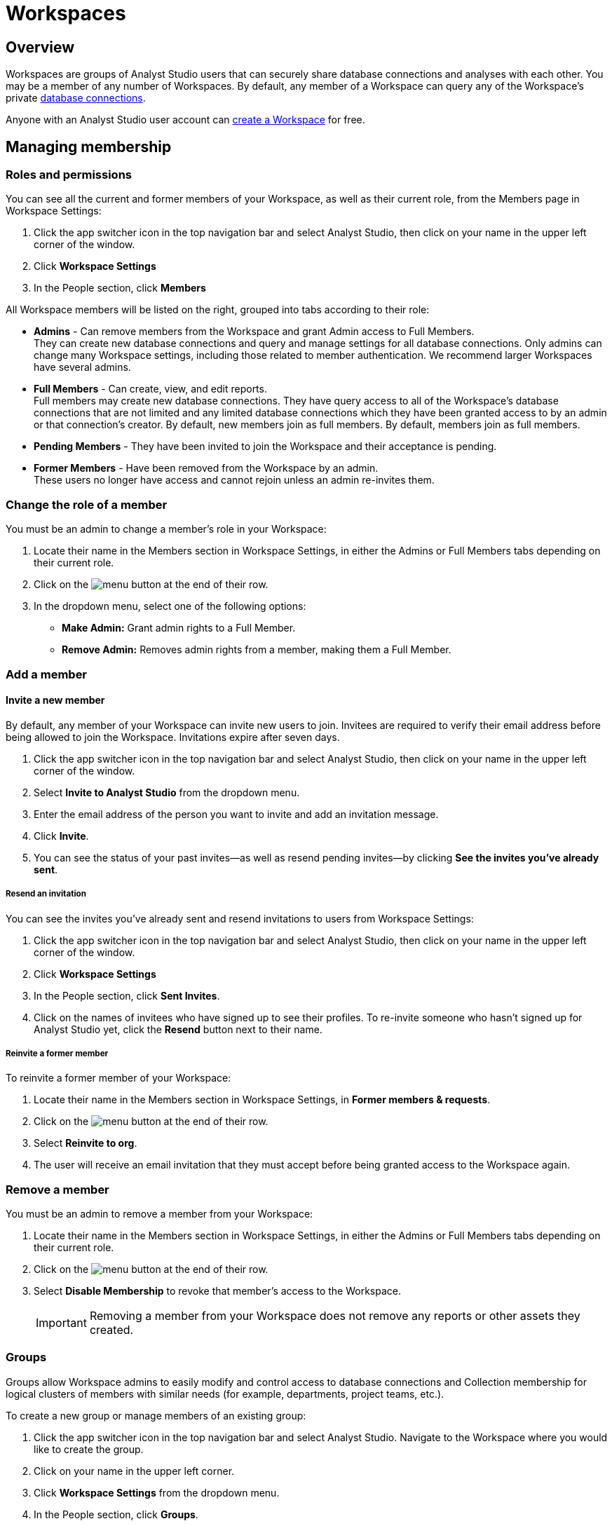 = Workspaces
:categories: ["Administration"]
:categories_weight: 4
:date: 2020-07-02
:description: How to configure your Analyst Studio Workspace.
:ogdescription: How to configure your Analyst Studio Workspace.
:path: /articles/organizations
:product: Analyst Studio

== Overview

Workspaces are groups of {product} users that can securely share database connections and analyses with each other.
You may be a member of any number of Workspaces.
By default, any member of a Workspace can query any of the Workspace's private link:https://mode.com/data-sources/[database connections,window=_blank].

Anyone with an {product} user account can link:https://app.mode.com/organizations/new[create a Workspace,window=_blank] for free.

== Managing membership

[#roles-and-permissions]
=== Roles and permissions

You can see all the current and former members of your Workspace, as well as their current role, from the Members page in Workspace Settings:

. Click the app switcher icon in the top navigation bar and select {product}, then click on your name in the upper left corner of the window.
. Click *Workspace Settings*
. In the People section, click *Members*

All Workspace members will be listed on the right, grouped into tabs according to their role:

* *Admins* - Can remove members from the Workspace and grant Admin access to Full Members. +
They can create new database connections and query and manage settings for all database connections. Only admins can change many Workspace settings, including those related to member authentication. We recommend larger Workspaces have several admins.
* *Full Members* - Can create, view, and edit reports. +
Full members may create new database connections. They have query access to all of the Workspace's database connections that are not limited and any limited database connections which they have been granted access to by an admin or that connection's creator. By default, new members join as full members. By default, members join as full members.
* *Pending Members* - They have been invited to join the Workspace and their acceptance is pending.
* *Former Members* - Have been removed from the Workspace by an admin. +
These users no longer have access and cannot rejoin unless an admin re-invites them.

[#change-the-role-of-a-member]
=== Change the role of a member

You must be an admin to change a member's role in your Workspace:

. Locate their name in the Members section in Workspace Settings, in either the Admins or Full Members tabs depending on their current role.
. Click on the image:menu-dots-gray-press.svg[menu] button at the end of their row.
. In the dropdown menu, select one of the following options:

* *Make Admin:* Grant admin rights to a Full Member.
* *Remove Admin:* Removes admin rights from a member, making them a Full Member.

=== Add a member

[#invite-a-new-member]
[discrete]
==== Invite a new member

By default, any member of your Workspace can invite new users to join.
Invitees are required to verify their email address before being allowed to join the Workspace.
Invitations expire after seven days.

. Click the app switcher icon in the top navigation bar and select {product}, then click on your name in the upper left corner of the window.
. Select *Invite to {product}* from the dropdown menu.
. Enter the email address of the person you want to invite and add an invitation message.
. Click *Invite*.
. You can see the status of your past invites--as well as resend pending invites--by clicking *See the invites you've already sent*.

[discrete]
===== Resend an invitation

You can see the invites you've already sent and resend invitations to users from Workspace Settings:

. Click the app switcher icon in the top navigation bar and select {product}, then click on your name in the upper left corner of the window.
. Click *Workspace Settings*
. In the People section, click *Sent Invites*.
. Click on the names of invitees who have signed up to see their profiles. To re-invite someone who hasn't signed up for {product} yet, click the *Resend* button next to their name.

[discrete]
===== Reinvite a former member

To reinvite a former member of your Workspace:

. Locate their name in the Members section in Workspace Settings, in *Former members & requests*.
. Click on the image:menu-dots-gray-press.svg[menu] button at the end of their row.
. Select *Reinvite to org*.
. The user will receive an email invitation that they must accept before being granted access to the Workspace again.

=== Remove a member

You must be an admin to remove a member from your Workspace:

. Locate their name in the Members section in Workspace Settings, in either the Admins or Full Members tabs depending on their current role.
. Click on the image:menu-dots-gray-press.svg[menu] button at the end of their row.
. Select *Disable Membership* to revoke that member's access to the Workspace.
+
IMPORTANT: Removing a member from your Workspace does not remove any reports or other assets they created.

[#groups]
=== Groups
//+++<flag-icon>++++++</flag-icon>+++

Groups allow Workspace admins to easily modify and control access to database connections and Collection membership for logical clusters of members with similar needs (for example, departments, project teams, etc.).

To create a new group or manage members of an existing group:

. Click the app switcher icon in the top navigation bar and select {product}. Navigate to the Workspace where you would like to create the group.
. Click on your name in the upper left corner.
. Click *Workspace Settings* from the dropdown menu.
. In the People section, click *Groups*.

All of the groups in your Workspace will be listed on the right.
Admins can perform the following actions:

==== Create a new group

. Click *Create Group*.
. Enter a name for your group and click *Create*.
. Find the Workspace members in the list that you want to add to the group and click *Add* next to each one.
. When you are finished adding members, click *Done*.

==== Add or remove members

. Hover over the group in the list and click *Members*.
. To add new members to the group, click on *Add Members*.
Find all members you want to add in the list and click *Add*.
When you are finished, click *Done*.
. To remove a member, hover over the name of the member you want to remove and click *Remove Member*.

==== Delete a group

. Hover over the group in the list and click on it.
. Next to the group's name, click on the *gear* image:settings-mini-hover.svg[gear icon].
. Click *Delete*.

=== Workspace permissions

Admins can restrict who can create Collections and database Connections.

To restrict Collection creation or connecting a database to Admins only, go to *Workspace Settings* > *Member Authorization* > *Member Permissions*.
The default for both these settings is "All Members".

To restrict Collection and database Connection creation to Admins, select "Only admins" from the dropdown.

image::CollectionRestriction.png[Member Authorization Settings]

=== Notifications

Workspace admins can elect to receive emails from {product} when new users sign up, Workspace membership changes, and more:

. Click the app switcher icon in the top navigation bar and select {product}, click on your name in the upper left corner of the screen, and select *Workspace Settings* from the dropdown menu.
. Click *My Email Notifications*.
. Toggle the notifications that you want to receive on or off.
. Click *Save settings*.

=== Restricting invitations
//+++<flag-icon>++++++</flag-icon>+++

Admins in {product}'s paid plans can control and restrict the onboarding of new members:

. Click the app switcher icon in the top navigation bar and select {product}, click on your name in the upper left corner of the screen, and select *Workspace Settings* from the dropdown menu.
. In the People section, click on *Member Authorization*.
. Click on the *Member Permissions* tab.
. On this tab, you will see a number of options to help you control how new members can join your Workspace:
+
image::Member-Authorization-settings.png[Member Authorization Settings]

[discrete]
===== Who can invite new members?

* *All Members*: (Default) Any existing member can invite new users to the Workspace.
* *Only Admins*: Only admins can invite new users to the Workspace.

[discrete]
===== What should happen when someone with your domain email address signs up for {product}?

This setting will only be visible if your Workspace has <<claimed-domains,claimed a domain>>.

* *Approve Automatically*: (Default) Any new user with a verified email address in the indicated <<claimed-domains,claimed domain>> will automatically become a member of the Workspace when they sign up for {product}.
* *Require Approval*: An admin must approve each new member after they are invited to join the Workspace.

[#claimed-domains]
=== Claimed domains

{product} customers have the option to "claim" their corporate email address domains.
Any users who sign up for {product} subsequent to the domain being claimed, with a verified email address in the claimed domain, will be automatically added to the Workspace that claimed the domain.
Once a Workspace claims a domain, no subsequent Workspace can claim the same domain.

This is designed to create a streamlined onboarding process for new {product} users who work at the same company by ensuring that new users are added to the company's existing {product} workspace.

==== Requirements

To claim a domain, the following requirement must be met:

* The {product} Workspace must be on a link:https://mode.com/compare-plans/[paid plan,window=_blank].

===== How claimed domains work

For this example we'll use a fictitious company called Octan Industries.
All employees at Octan Industries have an email address ending in @octan.com.

Ann works for Octan industries and has the email address ann@octan.com.
She verifies her email address and creates a new {product} Workspace.
Ann elects to purchase a link:https://mode.com/compare-plans/[paid {product} plan,window=_blank] on behalf of her company.
Ann wants to ensure that every Octan industries user who signs up for an {product} account on their own ends up in the Workspace she is managing, instead of creating their own free Workspace.
Therefore, Ann reaches out to {product}'s support team to claim the @octan.com domain.

Later, when bill@octan.com signs up for {product} and verifies his email address, he will be automatically added to the Octan Workspace and can collaborate with Ann in {product}.

When SSO is enabled, users will be able to sign up with their email and will immediately have access to the Workspace if they are already logged into the SSO provider (that is, Google).
This is a very seamless experience for users to access {product}. Contact {support-url} to claim a domain.

IMPORTANT: Some domains are not available to be claimed. For example, they may belong to a large institution and require additional authorization, or they may be shared email domains used by many Workspaces. In such cases, we encourage customers to use email invites or a third-party identity provider to set up user accounts in {product}.

'''

== User account

=== Update your profile

Your user profile allows you to customize your {product} experience across all of the {product} Workspaces where you are a member.
To update your profile, start by navigating to the {product} home page and signing in if you aren't already:

. Click on your name in the upper left corner of the window and click *My Account*.
. Click on *Profile* under Account Settings.

Here you'll find a number of tabs containing settings for your profile that will be common across for your experience throughout {product}:

* *Details* - Adjust your name, query editor theme, and time zone.
* *Email* - Update your email address. _(Note: Remember to verify your email address after updating it.)_
* *Password* - Update your {product} password.
* *Avatar* - Change the avatar associated with your user account.
If you have a link:https://en.gravatar.com/[Gravatar,window=_blank] account, you can link it on this page to use your Gravatar as your {product} avatar.

=== Verify your email address

You can access much of {product}'s public functionality without verifying your email address.
However, if you'd like to join Workspaces and access private data, you will need to verify your email address.

When you create an account or update your email address, {product} automatically sends you an email asking you to confirm your email address.
To verify your email, simply click the link in that email.

=== Delete your account

Deleting your account will delete any Reports you created against the {product} Public Warehouse and delete any data you uploaded to the {product} Public Warehouse.
Reports created inside of any other Workspace will not be deleted--other members inside that Workspace will still have access to those Reports.

. From the {product} home page, click on your account dropdown menu in the upper left.
. Click *Account*.
. Click on *Profile* under Account Settings.
. Click *Delete account...* in the lower right corner.
. Type your username in the text box and click *Permanently Delete Account*.

=== Leave a Workspace

If you are the only admin of a Workspace, you cannot leave the Workspace until you <<change-the-role-of-a-member,make another member an admin>>.

. Click the app switcher icon in the top navigation bar and select {product}.
. Click on your name in the upper left corner.
. Click *Workspace Settings* from the dropdown menu.
. Click the *Details* tab under the Workspace header on the left side.
. Click the leave button *Leave* under Actions.
. Confirm you want to leave this Workspace by clicking the *Leave* button again.

==== What happens when you leave an {product} Workspace

Leaving a Workspace does not delete your {product} account, even if you leave all Workspaces in which you are a member.
When you leave a Workspace:

* Any assets (for example, reports, code, etc.) created by you inside the {product} Workspace are retained and will remain accessible by the remaining users in the Workspace.
These assets will continue to show your name as the owner.
* Any Report in your xref:spaces.adoc#types-of-spaces[personal Collection] will remain in your personal Collection and remain accessible by any member of the Workspace in possession of the report URL.
* An admin of the Workspace can invite you back to the Workspace at any time.

=== Personal API tokens

We recommend using Workspace API tokens rather than personal ones.
You can continue to use existing personal API tokens with the API.
However, you will not be able to generate new personal tokens.
If you need a new access token for the API, an Admin in your workspace can generate one for you.
xref:workspace-api-tokens.adoc[See here for more information on Workspace API tokens].

When using personal API tokens, access to resources in the API directly matches your level of permissions in the {product} Workspace you're calling.
Before returning a response, {product} validates every API call against your permissions in that Workspace.

== Privacy and security

=== Report visibility

Everyone on the internet can access your {product} Workspace's public profile page (for example, https://app.mode.com/modeanalytics) as well as the reports in your Workspace's xref:spaces.adoc#community-space[community Collection].
In addition, all {product} users can access any data uploaded by members of your Workspace to xref:managing-database-connections.adoc#mode-public-warehouse[{product}'s Public Warehouse].

Any other Report in your Workspace, including its code and query results, is *only* visible to other members of your {product} Workspace unless someone has explicitly enabled external sharing for that Report.

=== GDPR

{product} is committed to meeting the requirements of the General Data Protection Regulation ('GDPR').
The GDPR is a landmark EU data privacy law, effective May 2018, which affects both European and non-European businesses.
link:https://mode.com/gdpr/[Learn more about {product}'s GDPR readiness, security infrastructure, and subprocessors,window=_blank].

{product} offers a Data Processing Agreement (DPA) and EU Model Contract Clauses as a means of meeting the adequacy and security requirements of the European Parliament and Council of the European Union's Data Protection Directive and the GDPR.
{product}'s DPA is available to all Workspaces using {product} and is automatically incorporated in the Terms of Service.
The DPA can be found link:https://mode.com/legal/dpa/[here,window=_blank].

[#managing-schedules]
== Managing Schedules

Workspace Admins can edit individual and delete multiple Report schedules from the Schedules page.
Admins will be able to see all Report schedules for their organization/workspace.

image::workspace_settings_schedules_2.gif[managing schedules 2]

Filters can be applied to locate schedules based on schedule attributes such as frequency, delivery method, and the presence of subscribers.

image::workspace_settings_schedules_1.gif[managing schedules 1]

== Custom calendar

The custom calendar settings can be found in the default settings tab within workspace settings.
Administrators have the ability to modify the year and week start preferences for their workspace.
Any changes made to the year or week start will automatically update all existing charts and Reports within the workspace, as well as affect new charts and Reports, unless these preferences have been specifically defined at the chart level.
The default system settings are January for the beginning of the year and Sunday for the start of the week.

image::custom-calendar.png[custom calendar]

NOTE: The custom calendar settings will not be applicable to Reports and Datasets in Community collections.

[#colors-and-styling]
== Colors and styling

[#report-themes]
[discrete]
=== Report themes

Your Workspace includes a number of built-in xref:report-layout-and-presentation.adoc#colors-and-themes[themes] which you may be able to compliment with custom themes.

=== Add a custom theme
//+++<flag-icon>++++++</flag-icon>+++

. Click the app switcher icon in the top navigation bar and select {product}, click on your name in the upper left corner of the screen, and select *Workspace Settings* from the dropdown menu.
. Under Features, select *Colors & Themes*.
. Click on the *Report Themes* tab.
. Click on the *New Theme* button.
. Enter a name for your theme.
In the CSS box, paste or write the CSS for this theme.
To import a hosted CSS file, you can use an `@import` statement (for example, `+@import url("https://example.com/stylesheet.css")+`).
. When you are finished, click *Save*.

Any valid CSS can be included in a custom theme.
While you cannot include any JavaScript in a custom theme, you can embed JavaScript in reports directly using the HTML Editor.

=== Manage custom themes
//+++<flag-icon>++++++</flag-icon>+++

Any member can use or create a custom theme, however, a custom theme can only be edited or deleted by its creator and/or Workspace admin.
You cannot delete any of the built-in color themes.
To manage:

. Click the app switcher icon in the top navigation bar and select {product}, click on your name in the upper left corner of the screen, and select *Workspace Settings* from the dropdown menu.
. Under Features, select *Colors & Themes*.
. Click on the *Report Themes* tab.
. To modify a custom theme, locate it in the list and click on it.
Make any changes and click *Save*.
. Click on the image:menu-dots-gray-press.svg[menu] button next to a theme for additional options:
 ** *Set as default*: Admins only.
Set this theme as the default for all new reports.
Does not impact any existing reports.
 ** *Delete*: Deletes the theme.

==== Color palettes

Your Workspace includes a number of pre-defined xref:report-layout-and-presentation.adoc#colors-and-themes[color palettes] which you may be able to compliment with additional custom color palettes.

=== Add a custom color palette
//+++<flag-icon>++++++</flag-icon>+++

. Click the app switcher icon in the top navigation bar and select {product}, click on your name in the upper left corner of the screen, and select *Workspace Settings* from the dropdown menu.
. Under Features, select *Colors & Themes*.
. Click the *New Color Palette* button.
. Enter a unique name and select either Categorical or Divergent palette type:
 ** *Categorical*: Used with most built-in charts (for example, line, pie, bar, etc.).
Input between 2 and 20 different color link:http://htmlcolorcodes.com/[hex codes,window=_blank].
After writing or pasting in a value (for example, #37B067), press *enter* to confirm.
Use the X button to remove the value.
 ** *Divergent*: Used with Big Number visualizations.
Input a color link:http://htmlcolorcodes.com/[hex codes,window=_blank] for each end of the color gradient.
. Click *Save*.

=== Manage custom color palettes
//+++<flag-icon>++++++</flag-icon>+++

Any member can use or create a custom color palette, however, a custom color palette can only be edited or deleted by its creator and/or Workspace admin.
You cannot delete any of the built-in color palettes.
To manage:

. Click the app switcher icon in the top navigation bar and select {product}, click on your name in the upper left corner of the screen, and select *Workspace Settings* from the dropdown menu.
. Under Features, select *Colors & Themes*.
. To modify a custom color palette, locate it in the list and click on it.
Make any changes and click *Save*.
. Click on the image:menu-dots-gray-press.svg[menu] button next to a color palette for additional options:
 ** *Set as default*: Admins only.
Set this palette as the default for all new reports.
Does not impact any existing reports.
 ** *Delete*: Deletes the palette.

== Billing
//+++<flag-icon>++++++</flag-icon>+++

To manage billing communications and view billing history:

. Click the app switcher icon in the top navigation bar and select {product}, click on your name in the upper left corner of the screen, and select *Workspace Settings* from the dropdown menu.
. In the Workspace section, click *Billing*.
. Here you'll find of number of sections where you can view and modify your Workspace's billing details:

|===
| Section | What you can do

| Overview
| Details about your paid {product} plan, including its renewal date.

| History
| All invoices related to your paid plan.

| Contacts
| View or modify recipients of all invoices and billing communications.

| Payment method
| Modify the credit card information on that {product} has on file.
|===

Eligible customers may elect to be billed by means other than credit card (such as by wire).
Please reach out to your account manager or xref:contact-us.adoc[contact our success team] for more information.

=== Flexible seat and monthly data compute rates

While all paid {product} plans are on an annual term, you have the flexibility to scale up and down seats and monthly compute data outside of your annual plan at a "flex rate".

=== Seat flex rates

For any users beyond the number of included users in your {product} agreement, you will be charged a pro-rated amount for each user based on the number of days in the billing period (typically monthly) that the user was a member of your Workspace.

As an example, let's assume the flex rate for adding an additional member to your Workspace is $27/month.
Let's say you add a coworker to your Workspace 10 days into your monthly billing period and there are 20 remaining days in that month.
Since the coworker was a member of your Workspace for 2/3 of the billing period, you will be billed 2/3 of $27 ($18) for their seat for the period.
If you remove another team member the same day, you would be billed for 1/3 of $27 ($9) for that member's seat during the period.

You can add additional seats to your annual agreement at the annual price at any time by contacting your CSM or {support-url}.

=== Data compute flex rates

For any data compute used beyond the monthly limit included in your {product} agreement, you will be charged for the total GB used over your limit pro-rated to the "flex rate" based on your current {product} plan.
Data compute for your {product} Workspace is calculated monthly by adding the GB from the total cumulative queries pulled into {product}'s Helix Data Engine for the month.

Your {product} plan includes a monthly data compute limit, and all flex data fees are calculated monthly and billed quarterly.

As an example, let's assume the flex rate for your {product} plan is $1250 per 100GB.
In month 1, you use 105GB of cumulative data compute.
In month 2, you use 95GB of cumulative data compute.
In month 3, you use 120GB of cumulative data compute.
Your overall bill would be ((105 - 100)/100 * 1250) + ((120-100)/100 * 1250) = 62.5 + 250 = 312.50.

You can add additional monthly data compute throughput to your annual agreement at the annual price at any time by contacting your CSM or {support-url}.

=== Tracking insights on seats and data compute usage

Want to track account usage or learn more about how your teams are using {product}?
We provide a handful of resources.

==== Workspace Stats page

To review current trends and usage:

. Click the app switcher icon in the top navigation bar and select {product}.
. Click on your name in the upper left corner of the screen.
. Click *Workspace Settings* from the dropdown menu.
. In the *Workspace* section, click *Stats*.
. Here you'll find of number of sections where you can view trends.

==== Discovery Database

The Discovery Database allows your team to analyze trends, monitor usage, and glean insights on how your teams are using {product} by providing you with a data connection directly in your {product} Workspace.

NOTE: Included in Business and Enterprise Plans. link:https://mode.com/developer/discovery-database/introduction/[Additional Discovery Database Details and Developer Guides,window=_blank]

==== {product}'s Discovery API

The Discovery API provides API access to metadata that gives you insights on Reports, usage, and access to help you understand your content and how your teams are using {product}.

NOTE: Included in Enterprise Plan link:https://mode.com/developer/discovery-api/introduction/[Additional Discovery API Details and Developer Guides,window=_blank]

Still have questions?
Please reach out to your CSM or {support-url} so we can get you answers.

== Delete a Workspace

WARNING: Deleting a Workspace will remove all associated data, including public warehouse tables, historical runs, and Reports. This action **cannot** be undone.

Only an admin can delete a Workspace.
To delete a Workspace:

. Click the app switcher icon in the top navigation bar and select {product}, then click on your name in the upper left corner of the window.
. Click *Workspace Settings*.
. Select the *Details* tab.
. Click *Delete* in the lower right corner.
. Type the username of the Workspace in the text box and click *Permanently Delete*.
+
IMPORTANT: When a Workspace is deleted, all Reports contained within that Workspace are automatically deleted and historical report run results are retained on {product}'s servers for 30 days. After 30 days, all of the Workspace's report run results are automatically deleted from {product}'s servers. After an additional 30 days, these report run results are automatically deleted from {product}'s backups and cannot be recovered by {product}.

[#faqs]
== FAQs

[discrete]
=== *Q: If a user is deactivated, can we retrieve the Reports in their personal collection?*

Yes.
Since {product} Reports are owned by workspaces rather than individuals, all of the Reports the user created should remain unchanged after they leave the workspace.
Reports living in personal collections can still be accessed by workspace admins if they have the Report URLs.

Workspace admins can move Reports from a user's personal collection into a public or private collection of their choice using the link:https://mode.com/developer/api-cookbook/management/move-report/[{product} API,window=_blank].
Please note that the Report tokens are required for this automation.
If you need a list of the Report tokens in the deactivated user's personal collection, please have a workspace admin contact {support-url}.

[discrete]
=== *Q: What are the potential impacts when a user is deactivated?*

Please note that if a user is deactivated, the following may experience technical issues:

*White-Label Embeds:*  Any White-Label Embed created by the user will experience technical issues.
In order to resolve this issue, you can create a duplicate of the Report and use the URL for the duplicated Report as the embed URL instead, as you are the creator of the duplicated Report.

//For further assistance, please refer to error #4 in our xref:white-label-embeds.adoc#troubleshooting[troubleshooting guide].

*Managing Private and Personal Collection Reports:* Please be aware that since {product} Reports are owned by workspaces rather than individuals, all Reports created by the user should remain unchanged after they leave the workspace.
Reports located in personal collections can still be accessed by workspace admins if they have the report URLs.
If the reports are in a public collection, they will still be accessible to the workspace as usual.
However, if the Reports are in a private collection and the user is the only member of this collection, they will not be viewable or movable due to current limitations on permissions.

[discrete]
=== *Q: How to cancel an invite sent out by an admin?*

As an admin, you have the ability to cancel an invite by following these steps:

. On your home page, navigate to your workspace setting by clicking on the dropdown next to your name, and then *Workspace Settings*.
. Click on the *Members* tab on the left side navigator.
. Ensure you have selected the *Pending members* category in the dropdown.
. Click on the vertical dots on the right side after the *Managed By* column for that specific user.
. Click on *Cancel Invite*.

[discrete]
=== *Q: Users signed up for {product} but didn't get email confirmation to join workspace*

This behavior is seen when the workspace has "admin-invite only" enabled and/or the admin has not approved the request to join the workspace.
In many cases, when users click "Continue" in their email to verify their email address, nothing else is sent to them.
We recommend reaching out to the admin for next steps.
If you are unsure who the admin users are in your workspace, or need confirmation that this is the case, you can contact support via Live Chat or email us at {support-url}.

This can also happen if you sign up using SAML and the workspace has "admin-invite only" enabled.
If anyone is allowed to join the workspace using their SAML login, an Admin should disable this feature.
